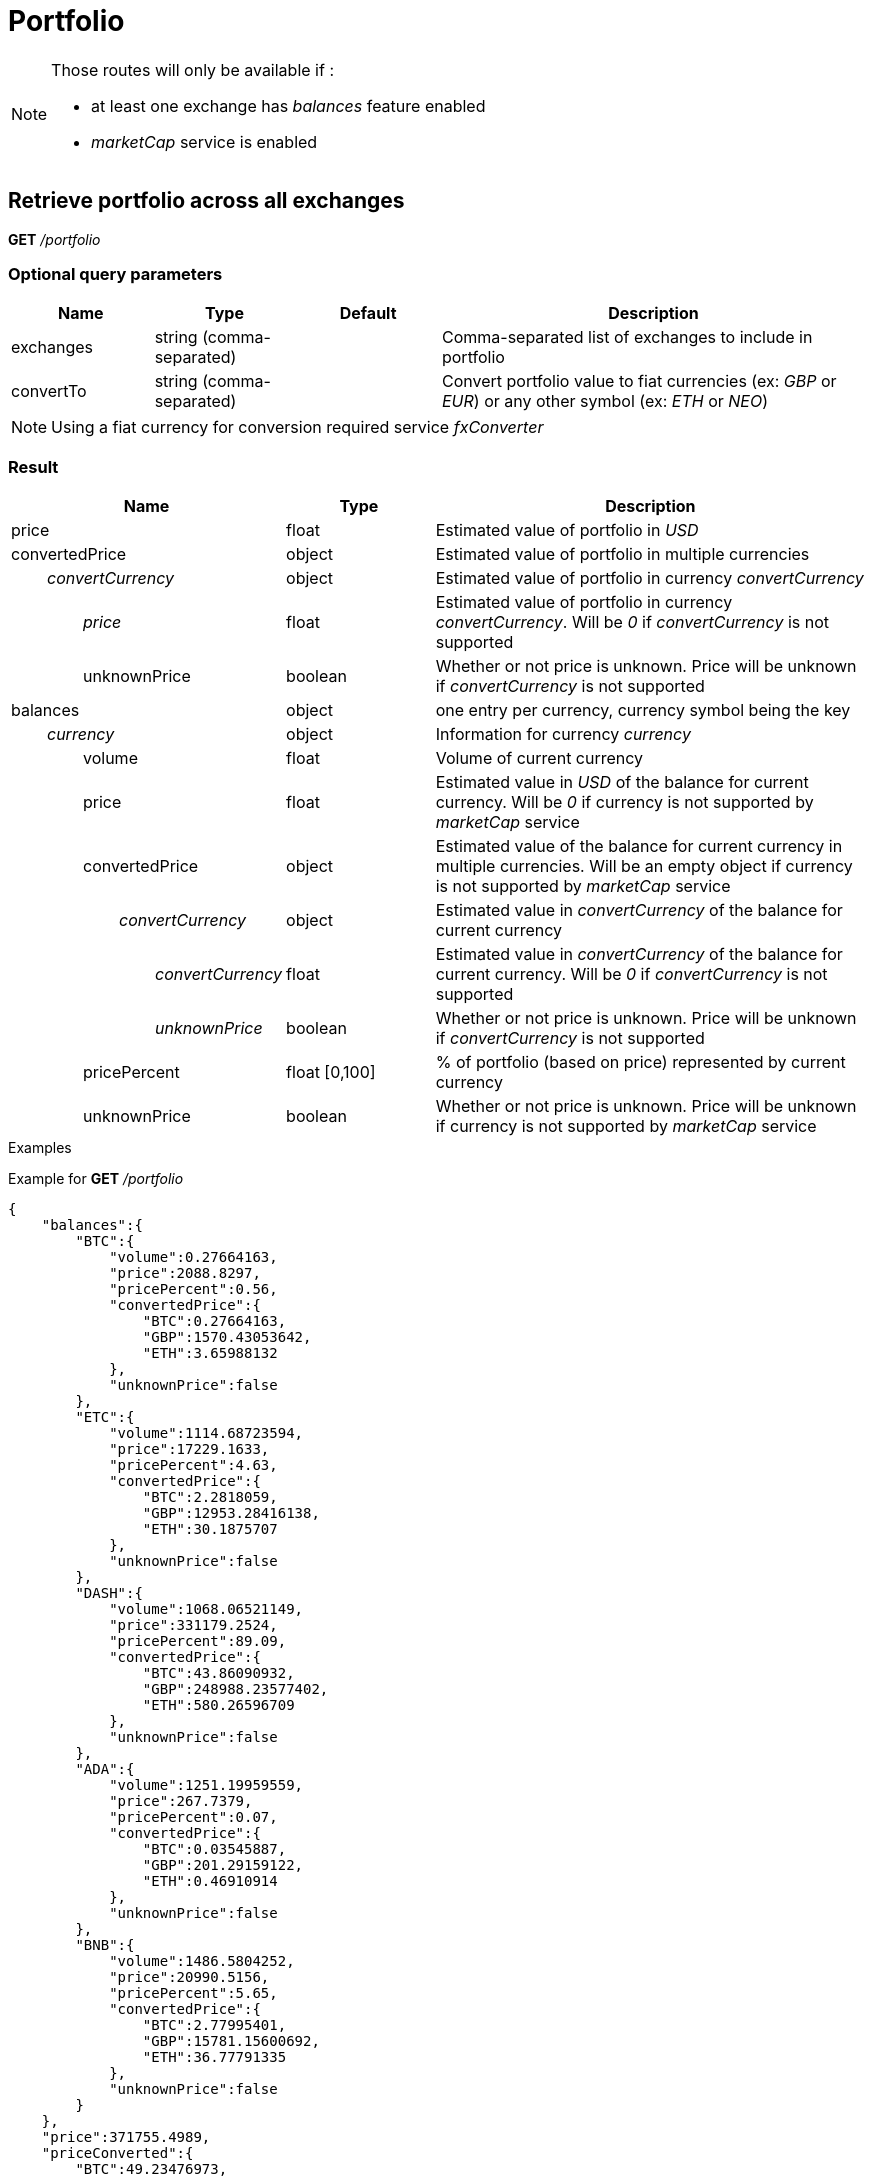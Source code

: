 = Portfolio

[NOTE]
====
Those routes will only be available if :

* at least one exchange has _balances_ feature enabled
* _marketCap_ service is enabled

====

== Retrieve portfolio across all exchanges

*GET* _/portfolio_

=== Optional query parameters

[cols="1,1a,1a,3a", options="header"]
|===

|Name
|Type
|Default
|Description

|exchanges
|string (comma-separated)
|
|Comma-separated list of exchanges to include in portfolio

|convertTo
|string (comma-separated)
|
|Convert portfolio value to fiat currencies (ex: _GBP_ or _EUR_) or any other symbol (ex: _ETH_ or _NEO_)

|===

[NOTE]
====
Using a fiat currency for conversion required service _fxConverter_
====

=== Result

[cols="1,1a,3a", options="header"]
|===
|Name
|Type
|Description

|price
|float
|Estimated value of portfolio in _USD_

|convertedPrice
|object
|Estimated value of portfolio in multiple currencies

|_{nbsp}{nbsp}{nbsp}{nbsp}{nbsp}{nbsp}{nbsp}{nbsp}convertCurrency_
|object
|Estimated value of portfolio in currency _convertCurrency_

|_{nbsp}{nbsp}{nbsp}{nbsp}{nbsp}{nbsp}{nbsp}{nbsp}{nbsp}{nbsp}{nbsp}{nbsp}{nbsp}{nbsp}{nbsp}{nbsp}price_
|float
|Estimated value of portfolio in currency _convertCurrency_. Will be _0_ if _convertCurrency_ is not supported

|{nbsp}{nbsp}{nbsp}{nbsp}{nbsp}{nbsp}{nbsp}{nbsp}{nbsp}{nbsp}{nbsp}{nbsp}{nbsp}{nbsp}{nbsp}{nbsp}unknownPrice
|boolean
|Whether or not price is unknown. Price will be unknown if _convertCurrency_ is not supported

|balances
|object
|one entry per currency, currency symbol being the key

|_{nbsp}{nbsp}{nbsp}{nbsp}{nbsp}{nbsp}{nbsp}{nbsp}currency_
|object
|Information for currency _currency_

|{nbsp}{nbsp}{nbsp}{nbsp}{nbsp}{nbsp}{nbsp}{nbsp}{nbsp}{nbsp}{nbsp}{nbsp}{nbsp}{nbsp}{nbsp}{nbsp}volume
|float
|Volume of current currency

|{nbsp}{nbsp}{nbsp}{nbsp}{nbsp}{nbsp}{nbsp}{nbsp}{nbsp}{nbsp}{nbsp}{nbsp}{nbsp}{nbsp}{nbsp}{nbsp}price
|float
|Estimated value in _USD_ of the balance for current currency. Will be _0_ if currency is not supported by _marketCap_ service

|{nbsp}{nbsp}{nbsp}{nbsp}{nbsp}{nbsp}{nbsp}{nbsp}{nbsp}{nbsp}{nbsp}{nbsp}{nbsp}{nbsp}{nbsp}{nbsp}convertedPrice
|object
|Estimated value of the balance for current currency in multiple currencies. Will be an empty object if currency is not supported by _marketCap_ service

|_{nbsp}{nbsp}{nbsp}{nbsp}{nbsp}{nbsp}{nbsp}{nbsp}{nbsp}{nbsp}{nbsp}{nbsp}{nbsp}{nbsp}{nbsp}{nbsp}{nbsp}{nbsp}{nbsp}{nbsp}{nbsp}{nbsp}{nbsp}{nbsp}convertCurrency_
|object
|Estimated value in _convertCurrency_ of the balance for current currency

|_{nbsp}{nbsp}{nbsp}{nbsp}{nbsp}{nbsp}{nbsp}{nbsp}{nbsp}{nbsp}{nbsp}{nbsp}{nbsp}{nbsp}{nbsp}{nbsp}{nbsp}{nbsp}{nbsp}{nbsp}{nbsp}{nbsp}{nbsp}{nbsp}{nbsp}{nbsp}{nbsp}{nbsp}{nbsp}{nbsp}{nbsp}{nbsp}convertCurrency_
|float
|Estimated value in _convertCurrency_ of the balance for current currency. Will be _0_ if _convertCurrency_ is not supported

|_{nbsp}{nbsp}{nbsp}{nbsp}{nbsp}{nbsp}{nbsp}{nbsp}{nbsp}{nbsp}{nbsp}{nbsp}{nbsp}{nbsp}{nbsp}{nbsp}{nbsp}{nbsp}{nbsp}{nbsp}{nbsp}{nbsp}{nbsp}{nbsp}{nbsp}{nbsp}{nbsp}{nbsp}{nbsp}{nbsp}{nbsp}{nbsp}unknownPrice_
|boolean
|Whether or not price is unknown. Price will be unknown if _convertCurrency_ is not supported

|{nbsp}{nbsp}{nbsp}{nbsp}{nbsp}{nbsp}{nbsp}{nbsp}{nbsp}{nbsp}{nbsp}{nbsp}{nbsp}{nbsp}{nbsp}{nbsp}pricePercent
|float [0,100]
|% of portfolio (based on price) represented by current currency

|{nbsp}{nbsp}{nbsp}{nbsp}{nbsp}{nbsp}{nbsp}{nbsp}{nbsp}{nbsp}{nbsp}{nbsp}{nbsp}{nbsp}{nbsp}{nbsp}unknownPrice
|boolean
|Whether or not price is unknown. Price will be unknown if currency is not supported by _marketCap_ service

|===

.Examples

Example for *GET* _/portfolio_

[source,json]
----
{
    "balances":{
        "BTC":{
            "volume":0.27664163,
            "price":2088.8297,
            "pricePercent":0.56,
            "convertedPrice":{
                "BTC":0.27664163,
                "GBP":1570.43053642,
                "ETH":3.65988132
            },
            "unknownPrice":false
        },
        "ETC":{
            "volume":1114.68723594,
            "price":17229.1633,
            "pricePercent":4.63,
            "convertedPrice":{
                "BTC":2.2818059,
                "GBP":12953.28416138,
                "ETH":30.1875707
            },
            "unknownPrice":false
        },
        "DASH":{
            "volume":1068.06521149,
            "price":331179.2524,
            "pricePercent":89.09,
            "convertedPrice":{
                "BTC":43.86090932,
                "GBP":248988.23577402,
                "ETH":580.26596709
            },
            "unknownPrice":false
        },
        "ADA":{
            "volume":1251.19959559,
            "price":267.7379,
            "pricePercent":0.07,
            "convertedPrice":{
                "BTC":0.03545887,
                "GBP":201.29159122,
                "ETH":0.46910914
            },
            "unknownPrice":false
        },
        "BNB":{
            "volume":1486.5804252,
            "price":20990.5156,
            "pricePercent":5.65,
            "convertedPrice":{
                "BTC":2.77995401,
                "GBP":15781.15600692,
                "ETH":36.77791335
            },
            "unknownPrice":false
        }
    },
    "price":371755.4989,
    "priceConverted":{
        "BTC":49.23476973,
        "GBP":279494.39806996,
        "ETH":651.3604416
    }
}
----

